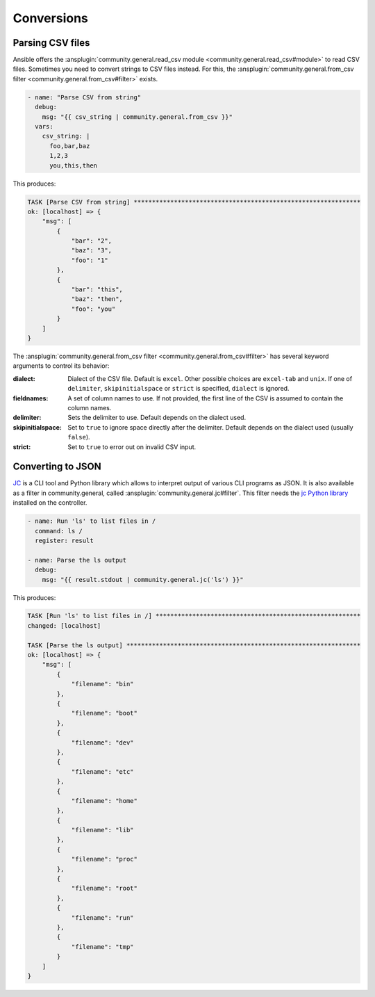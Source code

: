 ..
  Copyright (c) Ansible Project
  GNU General Public License v3.0+ (see LICENSES/GPL-3.0-or-later.txt or https://www.gnu.org/licenses/gpl-3.0.txt)
  SPDX-License-Identifier: GPL-3.0-or-later

Conversions
-----------

Parsing CSV files
^^^^^^^^^^^^^^^^^

Ansible offers the :ansplugin:`community.general.read_csv module <community.general.read_csv#module>` to read CSV files. Sometimes you need to convert strings to CSV files instead. For this, the :ansplugin:`community.general.from_csv filter <community.general.from_csv#filter>` exists.

.. code-block:: yaml+jinja

    - name: "Parse CSV from string"
      debug:
        msg: "{{ csv_string | community.general.from_csv }}"
      vars:
        csv_string: |
          foo,bar,baz
          1,2,3
          you,this,then

This produces:

.. ansible-output-data::

    variables:
      task:
        previous_code_block: yaml+jinja
    playbook: |-
      - hosts: localhost
        gather_facts: false
        tasks:
          @{{ task | indent(4) }}@

.. code-block:: ansible-output

    TASK [Parse CSV from string] **************************************************************
    ok: [localhost] => {
        "msg": [
            {
                "bar": "2",
                "baz": "3",
                "foo": "1"
            },
            {
                "bar": "this",
                "baz": "then",
                "foo": "you"
            }
        ]
    }

The :ansplugin:`community.general.from_csv filter <community.general.from_csv#filter>` has several keyword arguments to control its behavior:

:dialect: Dialect of the CSV file. Default is ``excel``. Other possible choices are ``excel-tab`` and ``unix``. If one of ``delimiter``, ``skipinitialspace`` or ``strict`` is specified, ``dialect`` is ignored.
:fieldnames: A set of column names to use. If not provided, the first line of the CSV is assumed to contain the column names.
:delimiter: Sets the delimiter to use. Default depends on the dialect used.
:skipinitialspace: Set to ``true`` to ignore space directly after the delimiter. Default depends on the dialect used (usually ``false``).
:strict: Set to ``true`` to error out on invalid CSV input.

.. versionadded: 3.0.0

Converting to JSON
^^^^^^^^^^^^^^^^^^

`JC <https://pypi.org/project/jc/>`_ is a CLI tool and Python library which allows to interpret output of various CLI programs as JSON. It is also available as a filter in community.general, called :ansplugin:`community.general.jc#filter`. This filter needs the `jc Python library <https://pypi.org/project/jc/>`_ installed on the controller.

.. code-block:: yaml+jinja

    - name: Run 'ls' to list files in /
      command: ls /
      register: result

    - name: Parse the ls output
      debug:
        msg: "{{ result.stdout | community.general.jc('ls') }}"

This produces:

.. ansible-output-data::

    skip_first_lines: 3
    playbook: |-
      - hosts: localhost
        gather_facts: false
        tasks:
          - ansible.builtin.set_fact:
              result_stdout: |-
                bin
                boot
                dev
                etc
                home
                lib
                proc
                root
                run
                tmp

          - name: Run 'ls' to list files in /
            command: ls /
            register: result

          - name: Parse the ls output
            debug:
              msg: "{{ result_stdout | community.general.jc('ls') }}"

.. code-block:: ansible-output

    TASK [Run 'ls' to list files in /] ********************************************************
    changed: [localhost]

    TASK [Parse the ls output] ****************************************************************
    ok: [localhost] => {
        "msg": [
            {
                "filename": "bin"
            },
            {
                "filename": "boot"
            },
            {
                "filename": "dev"
            },
            {
                "filename": "etc"
            },
            {
                "filename": "home"
            },
            {
                "filename": "lib"
            },
            {
                "filename": "proc"
            },
            {
                "filename": "root"
            },
            {
                "filename": "run"
            },
            {
                "filename": "tmp"
            }
        ]
    }

.. versionadded: 2.0.0
